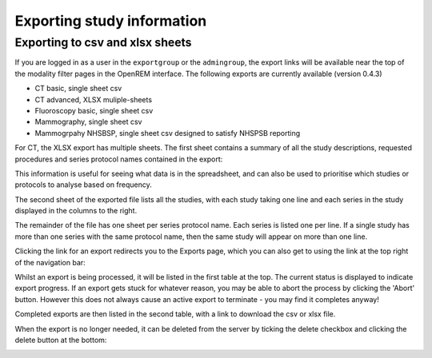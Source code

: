 Exporting study information
***************************

Exporting to csv and xlsx sheets
================================

If you are logged in as a user in the ``exportgroup`` or the ``admingroup``,
the export links will be available near the top of the modality filter pages
in the OpenREM interface. The following exports are currently available (version 0.4.3)

* CT basic, single sheet csv
* CT advanced, XLSX muliple-sheets
* Fluoroscopy basic, single sheet csv
* Mammography, single sheet csv
* Mammogrpahy NHSBSP, single sheet csv designed to satisfy NHSPSB reporting

For CT, the XLSX export has multiple sheets. The first sheet contains a 
summary of all the study descriptions, requested procedures and series
protocol names contained in the export:

.. image:: img/CTExportSummaryPage.png
    :width: 730px
    :align: center
    :height: 339px
    :alt: CT export front sheet
    
This information is useful for seeing what data is in the spreadsheet, and
can also be used to prioritise which studies or protocols to analyse based on
frequency.

The second sheet of the exported file lists all the studies, with each study
taking one line and each series in the study displayed in the columns to the right.

.. image:: img/CTExportAllData.png
    :width: 730px
    :align: center
    :height: 339px
    :alt: CT export all data sheet

The remainder of the file has one sheet per series protocol name. Each series
is listed one per line. If a single study
has more than one series with the same protocol name, then the same study
will appear on more than one line.

Clicking the link for an export redirects you to the Exports page, which
you can also get to using the link at the top right of the navigation bar:

.. image:: img/Exports.png
    :align: center
    :width: 1277px
    :height: 471px
    :alt: Exports list

Whilst an export is being processed, it will be listed in the first table
at the top. The current status is displayed to indicate export progress.
If an export gets stuck for whatever reason, you may be able to abort the
process by clicking the 'Abort' button. However this does not always cause
an active export to terminate - you may find it completes anyway!

Completed exports are then listed in the second table, with a link to
download the csv or xlsx file.

When the export is no longer needed, it can be deleted from the server
by ticking the delete checkbox and clicking the delete button at the bottom:

.. image:: img/ExportsDelete.png
    :align: center
    :width: 450px
    :height: 268px
    :alt: Deleting exports

